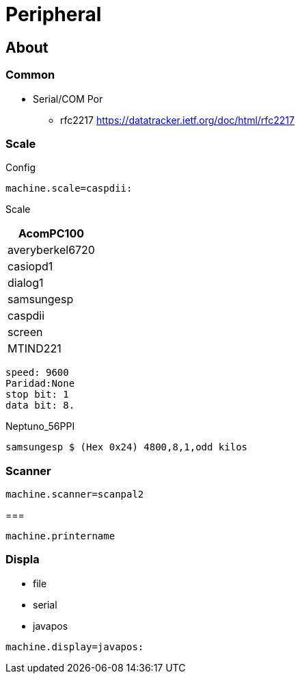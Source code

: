 = Peripheral

== About

=== Common 


* Serial/COM Por 
** rfc2217 https://datatracker.ietf.org/doc/html/rfc2217

=== Scale 

.Config
----
machine.scale=caspdii:
----

Scale
|====
|AcomPC100

|averyberkel6720

|casiopd1

|dialog1

|samsungesp

|caspdii

|screen

|MTIND221
|====




----
speed: 9600
Paridad:None
stop bit: 1
data bit: 8.
----

.Neptuno_56PPI
----
samsungesp $ (Hex 0x24) 4800,8,1,odd kilos
----

=== Scanner

----
machine.scanner=scanpal2
----


=== 

----
machine.printername
----

=== Displa 


* file 
* serial
* javapos

----
machine.display=javapos:
----